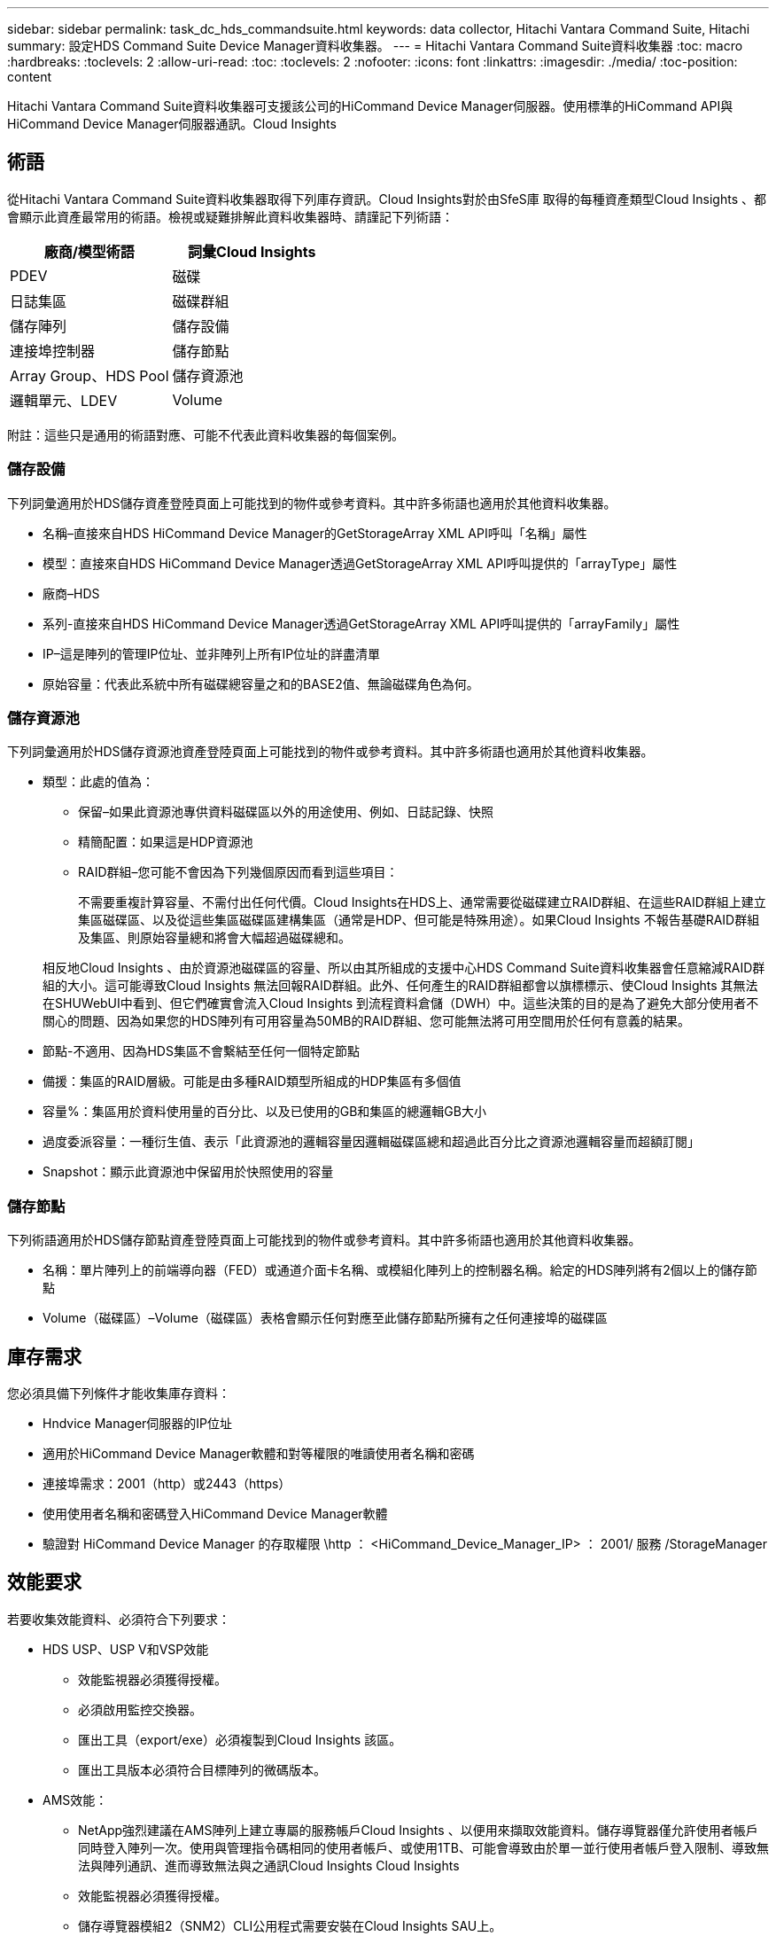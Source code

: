 ---
sidebar: sidebar 
permalink: task_dc_hds_commandsuite.html 
keywords: data collector, Hitachi Vantara Command Suite, Hitachi 
summary: 設定HDS Command Suite Device Manager資料收集器。 
---
= Hitachi Vantara Command Suite資料收集器
:toc: macro
:hardbreaks:
:toclevels: 2
:allow-uri-read: 
:toc: 
:toclevels: 2
:nofooter: 
:icons: font
:linkattrs: 
:imagesdir: ./media/
:toc-position: content


[role="lead"]
Hitachi Vantara Command Suite資料收集器可支援該公司的HiCommand Device Manager伺服器。使用標準的HiCommand API與HiCommand Device Manager伺服器通訊。Cloud Insights



== 術語

從Hitachi Vantara Command Suite資料收集器取得下列庫存資訊。Cloud Insights對於由SfeS庫 取得的每種資產類型Cloud Insights 、都會顯示此資產最常用的術語。檢視或疑難排解此資料收集器時、請謹記下列術語：

[cols="2*"]
|===
| 廠商/模型術語 | 詞彙Cloud Insights 


| PDEV | 磁碟 


| 日誌集區 | 磁碟群組 


| 儲存陣列 | 儲存設備 


| 連接埠控制器 | 儲存節點 


| Array Group、HDS Pool | 儲存資源池 


| 邏輯單元、LDEV | Volume 
|===
附註：這些只是通用的術語對應、可能不代表此資料收集器的每個案例。



=== 儲存設備

下列詞彙適用於HDS儲存資產登陸頁面上可能找到的物件或參考資料。其中許多術語也適用於其他資料收集器。

* 名稱–直接來自HDS HiCommand Device Manager的GetStorageArray XML API呼叫「名稱」屬性
* 模型：直接來自HDS HiCommand Device Manager透過GetStorageArray XML API呼叫提供的「arrayType」屬性
* 廠商–HDS
* 系列-直接來自HDS HiCommand Device Manager透過GetStorageArray XML API呼叫提供的「arrayFamily」屬性
* IP–這是陣列的管理IP位址、並非陣列上所有IP位址的詳盡清單
* 原始容量：代表此系統中所有磁碟總容量之和的BASE2值、無論磁碟角色為何。




=== 儲存資源池

下列詞彙適用於HDS儲存資源池資產登陸頁面上可能找到的物件或參考資料。其中許多術語也適用於其他資料收集器。

* 類型：此處的值為：
+
** 保留–如果此資源池專供資料磁碟區以外的用途使用、例如、日誌記錄、快照
** 精簡配置：如果這是HDP資源池
** RAID群組–您可能不會因為下列幾個原因而看到這些項目：
+
不需要重複計算容量、不需付出任何代價。Cloud Insights在HDS上、通常需要從磁碟建立RAID群組、在這些RAID群組上建立集區磁碟區、以及從這些集區磁碟區建構集區（通常是HDP、但可能是特殊用途）。如果Cloud Insights 不報告基礎RAID群組及集區、則原始容量總和將會大幅超過磁碟總和。

+
相反地Cloud Insights 、由於資源池磁碟區的容量、所以由其所組成的支援中心HDS Command Suite資料收集器會任意縮減RAID群組的大小。這可能導致Cloud Insights 無法回報RAID群組。此外、任何產生的RAID群組都會以旗標標示、使Cloud Insights 其無法在SHUWebUI中看到、但它們確實會流入Cloud Insights 到流程資料倉儲（DWH）中。這些決策的目的是為了避免大部分使用者不關心的問題、因為如果您的HDS陣列有可用容量為50MB的RAID群組、您可能無法將可用空間用於任何有意義的結果。



* 節點-不適用、因為HDS集區不會繫結至任何一個特定節點
* 備援：集區的RAID層級。可能是由多種RAID類型所組成的HDP集區有多個值
* 容量%：集區用於資料使用量的百分比、以及已使用的GB和集區的總邏輯GB大小
* 過度委派容量：一種衍生值、表示「此資源池的邏輯容量因邏輯磁碟區總和超過此百分比之資源池邏輯容量而超額訂閱」
* Snapshot：顯示此資源池中保留用於快照使用的容量




=== 儲存節點

下列術語適用於HDS儲存節點資產登陸頁面上可能找到的物件或參考資料。其中許多術語也適用於其他資料收集器。

* 名稱：單片陣列上的前端導向器（FED）或通道介面卡名稱、或模組化陣列上的控制器名稱。給定的HDS陣列將有2個以上的儲存節點
* Volume（磁碟區）–Volume（磁碟區）表格會顯示任何對應至此儲存節點所擁有之任何連接埠的磁碟區




== 庫存需求

您必須具備下列條件才能收集庫存資料：

* Hndvice Manager伺服器的IP位址
* 適用於HiCommand Device Manager軟體和對等權限的唯讀使用者名稱和密碼
* 連接埠需求：2001（http）或2443（https）
* 使用使用者名稱和密碼登入HiCommand Device Manager軟體
* 驗證對 HiCommand Device Manager 的存取權限 \http ： <HiCommand_Device_Manager_IP> ： 2001/ 服務 /StorageManager




== 效能要求

若要收集效能資料、必須符合下列要求：

* HDS USP、USP V和VSP效能
+
** 效能監視器必須獲得授權。
** 必須啟用監控交換器。
** 匯出工具（export/exe）必須複製到Cloud Insights 該區。
** 匯出工具版本必須符合目標陣列的微碼版本。


* AMS效能：
+
** NetApp強烈建議在AMS陣列上建立專屬的服務帳戶Cloud Insights 、以便用來擷取效能資料。儲存導覽器僅允許使用者帳戶同時登入陣列一次。使用與管理指令碼相同的使用者帳戶、或使用1TB、可能會導致由於單一並行使用者帳戶登入限制、導致無法與陣列通訊、進而導致無法與之通訊Cloud Insights Cloud Insights
** 效能監視器必須獲得授權。
** 儲存導覽器模組2（SNM2）CLI公用程式需要安裝在Cloud Insights SAU上。






== 組態

[cols="2*"]
|===
| 欄位 | 說明 


| 和服務器 | Hndvice Manager伺服器的IP位址或完整網域名稱 


| 使用者名稱 | 使用者名稱。 


| 密碼 | 用於HiCommand Device Manager伺服器的密碼。 


| 裝置- VSP G1000（R800）、VSP（R700）、Hus VM（HM700）和USP儲存設備 | VSP G1000（R800）、VSP（R700）、Hus VM（HM700）和USP儲存設備清單。每個儲存設備都需要：* Array的IP：儲存設備的IP位址*使用者名稱：儲存設備的使用者名稱*密碼：儲存設備的密碼*包含匯出公用程式的資料夾 


| SNM2Device - WMS/SMS/AMS儲存 | WMS/SMS/AMS儲存設備清單。每個儲存設備都需要：* Array的IP：儲存設備的IP位址* Storage Navigator CLI路徑：SNM2 CLI路徑*帳戶驗證有效：選取以選擇有效的帳戶驗證*使用者名稱：儲存設備的使用者名稱*密碼：儲存設備的密碼 


| 選擇「效能調校管理程式」 | 取代其他效能選項 


| 調校管理程式主機 | 調整管理程式的IP位址或完整網域名稱 


| 置換調校管理器連接埠 | 如果空白、請使用「Choose調校管理器的效能」欄位中的預設連接埠、否則請輸入要使用的連接埠 


| 調校管理程式使用者名稱 | 調整管理程式的使用者名稱 


| 調校管理員密碼 | 調整管理程式的密碼 
|===
附註：在HDS USP、USP V和VSP中、任何磁碟都可以屬於多個陣列群組。



== 進階組態

|===


| 欄位 | 說明 


| 連線類型 | HTTPS或HTTP也會顯示預設連接埠 


| Hndl伺服器連接埠 | 用於「HiCommand Device Manager」的連接埠 


| 庫存輪詢時間間隔（分鐘） | 庫存輪詢之間的時間間隔。預設值為40。 


| 選擇「排除」或「包含」以指定清單 | 指定在收集資料時是否要納入或排除下列陣列清單。 


| 篩選裝置清單 | 要包含或排除的裝置序號以逗號分隔的清單 


| 效能意見調查時間間隔（秒） | 效能輪詢之間的時間間隔。預設值為300。 


| 匯出逾時（以秒為單位） | 匯出公用程式逾時。預設值為300。 
|===


== 疑難排解

如果您在使用此資料收集器時遇到問題、請嘗試下列事項：



=== 庫存

[cols="2*"]
|===
| 問題： | 試用： 


| 錯誤：使用者沒有足夠的權限 | 使用具有更多權限的不同使用者帳戶、或是增加在資料收集器中設定的使用者帳戶權限 


| 錯誤：儲存清單空白。裝置尚未設定、或使用者沒有足夠的權限 | *使用裝置管理員檢查裝置是否已設定。*使用具有更多權限的不同使用者帳戶、或是增加使用者帳戶的權限 


| 錯誤：HDS儲存陣列有幾天未重新整理 | 請調查為什麼HDS HiCommand中未重新整理此陣列。 
|===


=== 效能

[cols="2*"]
|===
| 問題： | 試用： 


| 錯誤：*執行匯出公用程式時發生錯誤*執行外部命令時發生錯誤 | *確認匯出公用程式已安裝在Cloud Insights RUS採購 單元*確認資料收集器組態中的匯出公用程式位置正確*確認USP/R600陣列的IP在資料收集器組態中正確*確認使用者名稱 而且在資料收集器組態中密碼正確*確認匯出公用程式版本與Cloud Insights 來自「更新擷取單元」的儲存陣列微碼版本*相容、開啟CMD提示字元並執行下列動作： -將目錄變更為已設定的安裝目錄-請執行批次檔runWin.bat、嘗試與已設定的儲存陣列建立連線 


| 錯誤：目標IP的匯出工具登入失敗 | *確認使用者名稱/密碼正確*主要為此HDS資料收集器建立使用者ID *確認未設定其他資料收集器來取得此陣列 


| 錯誤：匯出工具記錄為「無法取得監控時間範圍」。 | *確認陣列已啟用效能監控。*嘗試在Cloud Insights 不屬於VMware的地方叫用匯出工具、以確認問題不在Cloud Insights VMware解決方案範圍內。 


| 錯誤：*組態錯誤：匯出公用程式不支援儲存陣列*組態錯誤：儲存設備導覽器模組化CLI不支援儲存陣列 | *僅設定支援的儲存陣列。*使用「篩選裝置清單」排除不受支援的儲存陣列。 


| 錯誤：*執行外部命令時發生錯誤*組態錯誤：未由庫存報告儲存陣列*組態錯誤：匯出資料夾不含Jar檔案 | *檢查匯出公用程式位置。*檢查相關的儲存陣列是否設定為採用1TB伺服器*、將效能輪詢時間間隔設為60秒的倍數。 


| 錯誤：*錯誤儲存瀏覽器CLI *執行自動執行命令時發生錯誤*執行外部命令時發生錯誤 | *確認Cloud Insights 儲存導覽器模組化CLI已安裝在Sors採集 單元*確認資料收集器組態中的儲存導覽器模組化CLI位置正確*確認WMS/SMS/SMS陣列的IP在資料收集器組態中正確*確認 該儲存導覽器模組化CLI版本相容Cloud Insights 於資料收集器*中所設定的儲存陣列微碼版本、可從該資料收集器*開啟CMD提示字元、然後執行下列動作： -將目錄變更為已設定的安裝目錄-請執行下列命令「auunitref.exe」、嘗試與已設定的儲存陣列建立連線。 


| 錯誤：組態錯誤：庫存未報告儲存陣列 | 檢查是否已在1TB伺服器中設定有問題的儲存陣列 


| 錯誤：*未在Storage Navigator模組化2 CLI中登錄陣列*未在Storage Navigator模組化2 CLI中登錄組態錯誤：Storage Array未在StorageNavigator模組化CLI中登錄 | *開啟命令提示字元並將目錄變更為設定的路徑*執行命令「set=STONAVM_home=」。 *執行命令「auunitref"*確認命令輸出包含IP陣列的詳細資料*如果輸出未包含陣列詳細資料、請使用Storage Navigator CLI登錄陣列： -開啟命令提示字元並將目錄變更為已設定的路徑-執行命令「set=STONAVM_home=」。 -執行命令「auunitaddauto -ip ${IP}」。以實際IP取代$｛IP｝ 
|===
如需其他資訊、請參閱 link:concept_requesting_support.html["支援"] 頁面或中的 link:reference_data_collector_support_matrix.html["資料收集器支援對照表"]。
